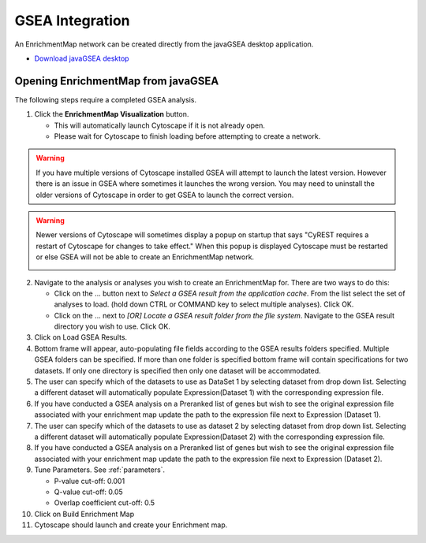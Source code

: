.. _gsea:

GSEA Integration
================

An EnrichmentMap network can be created directly from the javaGSEA desktop application.

* `Download javaGSEA desktop <http://software.broadinstitute.org/gsea/index.jsp>`_


Opening EnrichmentMap from javaGSEA
-----------------------------------

.. image:: images/gsea/gsea.png
   :width: 50%
   :align: right

The following steps require a completed GSEA analysis.

1. Click the **EnrichmentMap Visualization** button. 

   * This will automatically launch Cytoscape if it is not already open.
   * Please wait for Cytoscape to finish loading before attempting to create a network.

.. |crest_warn| image:: images/gsea/cyrest_warn.png
   :width: 330px

.. warning:: If you have multiple versions of Cytoscape installed GSEA will attempt to launch the latest version.
             However there is an issue in GSEA where sometimes it launches the wrong version. You may need to
             uninstall the older versions of Cytoscape in order to get GSEA to launch the correct version.


.. warning:: Newer versions of Cytoscape will sometimes display a popup on startup that says 
             "CyREST requires a restart of Cytoscape for changes to take effect." When this popup is displayed
             Cytoscape must be restarted or else GSEA will not be able to create an EnrichmentMap network.

             |crest_warn|


2. Navigate to the analysis or analyses you wish to create an EnrichmentMap for. 
   There are two ways to do this:
   
   * Click on the ... button next to *Select a GSEA result from the application cache*. 
     From the list select the set of analyses to load. (hold down CTRL or COMMAND key to select multiple analyses). 
     Click OK. 
   * Click on the ... next to *[OR] Locate a GSEA result folder from the file system*. 
     Navigate to the GSEA result directory you wish to use. Click OK.


3. Click on Load GSEA Results.

4. Bottom frame will appear, auto-populating file fields according to the GSEA results folders specified. 
   Multiple GSEA folders can be specified. If more than one folder is specified bottom frame will contain 
   specifications for two datasets. If only one directory is specified then only one dataset will be accommodated.

5. The user can specify which of the datasets to use as DataSet 1 by selecting dataset from drop down list. Selecting a 
   different dataset will automatically populate Expression(Dataset 1) with the corresponding expression file.

6. If you have conducted a GSEA analysis on a Preranked list of genes but wish to see the original expression 
   file associated with your enrichment map update the path to the expression file next to Expression (Dataset 1).

7. The user can specify which of the datasets to use as dataset 2 by selecting dataset from drop down list. 
   Selecting a different dataset will automatically populate Expression(Dataset 2) with the corresponding expression file.

8. If you have conducted a GSEA analysis on a Preranked list of genes but wish to see the original expression 
   file associated with your enrichment map update the path to the expression file next to Expression (Dataset 2).

9. Tune Parameters. See :ref:`parameters`.

   * P-value cut-off: 0.001
   * Q-value cut-off: 0.05
   * Overlap coefficient cut-off: 0.5

10. Click on Build Enrichment Map

11. Cytoscape should launch and create your Enrichment map.
